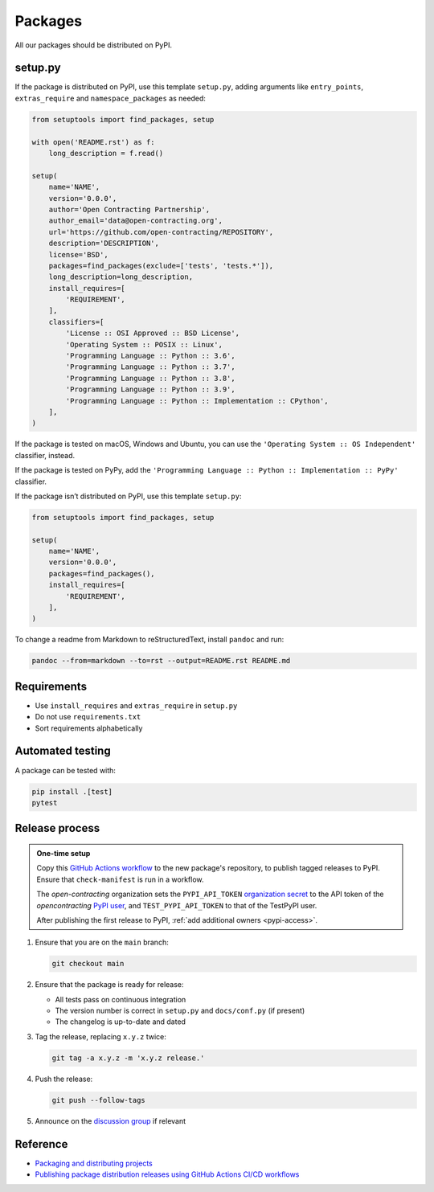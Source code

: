 Packages
========

All our packages should be distributed on PyPI.

setup.py
--------

If the package is distributed on PyPI, use this template ``setup.py``, adding arguments like ``entry_points``, ``extras_require`` and ``namespace_packages`` as needed:

.. code-block:: python

   from setuptools import find_packages, setup

   with open('README.rst') as f:
       long_description = f.read()

   setup(
       name='NAME',
       version='0.0.0',
       author='Open Contracting Partnership',
       author_email='data@open-contracting.org',
       url='https://github.com/open-contracting/REPOSITORY',
       description='DESCRIPTION',
       license='BSD',
       packages=find_packages(exclude=['tests', 'tests.*']),
       long_description=long_description,
       install_requires=[
           'REQUIREMENT',
       ],
       classifiers=[
           'License :: OSI Approved :: BSD License',
           'Operating System :: POSIX :: Linux',
           'Programming Language :: Python :: 3.6',
           'Programming Language :: Python :: 3.7',
           'Programming Language :: Python :: 3.8',
           'Programming Language :: Python :: 3.9',
           'Programming Language :: Python :: Implementation :: CPython',
       ],
   )

If the package is tested on macOS, Windows and Ubuntu, you can use the ``'Operating System :: OS Independent'`` classifier, instead.

If the package is tested on PyPy, add the ``'Programming Language :: Python :: Implementation :: PyPy'`` classifier.

If the package isn’t distributed on PyPI, use this template ``setup.py``:

.. code-block:: python

   from setuptools import find_packages, setup

   setup(
       name='NAME',
       version='0.0.0',
       packages=find_packages(),
       install_requires=[
           'REQUIREMENT',
       ],
   )

To change a readme from Markdown to reStructuredText, install ``pandoc`` and run:

.. code-block:: bash

   pandoc --from=markdown --to=rst --output=README.rst README.md

Requirements
------------

-  Use ``install_requires`` and ``extras_require`` in ``setup.py``
-  Do not use ``requirements.txt``
-  Sort requirements alphabetically

.. _packages-testing:

Automated testing
-----------------

A package can be tested with:

.. code-block:: shell

   pip install .[test]
   pytest

Release process
---------------

.. admonition:: One-time setup

   Copy this `GitHub Actions workflow <https://raw.githubusercontent.com/open-contracting/ocds-babel/main/.github/workflows/pypi.yml>`__ to the new package's repository, to publish tagged releases to PyPI. Ensure that ``check-manifest`` is run in a workflow.

   The *open-contracting* organization sets the ``PYPI_API_TOKEN`` `organization secret <https://github.com/organizations/open-contracting/settings/secrets/actions>`__ to the API token of the *opencontracting* `PyPI user <https://pypi.org/manage/account/#api-tokens>`__, and ``TEST_PYPI_API_TOKEN`` to that of the TestPyPI user.

   After publishing the first release to PyPI, :ref:`add additional owners <pypi-access>`.

#. Ensure that you are on the ``main`` branch:

   .. code-block:: shell

      git checkout main

#. Ensure that the package is ready for release:

   -  All tests pass on continuous integration
   -  The version number is correct in ``setup.py`` and ``docs/conf.py`` (if present)
   -  The changelog is up-to-date and dated

#. Tag the release, replacing ``x.y.z`` twice:

   .. code-block:: shell

      git tag -a x.y.z -m 'x.y.z release.'

#. Push the release:

   .. code-block:: shell

      git push --follow-tags

#. Announce on the `discussion group <https://groups.google.com/a/open-contracting.org/g/standard-discuss>`__ if relevant

Reference
---------

-  `Packaging and distributing projects <https://packaging.python.org/guides/distributing-packages-using-setuptools/>`__
-  `Publishing package distribution releases using GitHub Actions CI/CD workflows <https://packaging.python.org/guides/publishing-package-distribution-releases-using-github-actions-ci-cd-workflows/>`__
